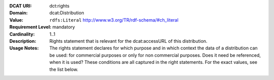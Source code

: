 :DCAT URI: dct:rights
:Domain: dcat:Distribution
:Value: ``rdfs:Literal`` http://www.w3.org/TR/rdf-schema/#ch_literal
:Requirement Level: mandatory
:Cardinality: 1..1
:Description: Rights statement that is relevant for the dcat:accessURL of this distribution.
:Usage Notes: The rights statement declares for which purpose and in which context
              the data of a distribution can be used: for commercial purposes or only for
              non commercial purposes. Does it need be referenced, when it is used? These
              conditions are all captured in the right statements. For the exact values,
              see the list below.

.. code-block::
    :caption: Values acceptable for opendata.swiss

    NonCommercialAllowed-CommercialAllowed-ReferenceNotRequired
    NonCommercialAllowed-CommercialAllowed-ReferenceRequired
    NonCommercialAllowed-CommercialWithPermission-ReferenceNotRequired
    NonCommercialAllowed-CommercialWithPermission-ReferenceRequired

.. code-block::
    :caption: Values not acceptable for opendata.swiss

    NonCommercialAllowed-CommercialNotAllowed-ReferenceNotRequired
    NonCommercialAllowed-CommercialNotAllowed-ReferenceRequired
    NonCommercialNotAllowed-CommercialNotAllowed-ReferenceNotRequired
    NonCommercialNotAllowed-CommercialNotAllowed-ReferenceRequired
    NonCommercialNotAllowed-CommercialAllowed-ReferenceNotRequired
    NonCommercialNotAllowed-CommercialAllowed-ReferenceRequired
    NonCommercialNotAllowed-CommercialWithPermission-ReferenceNotRequired
    NonCommercialNotAllowed-CommercialWithPermission-ReferenceRequired
